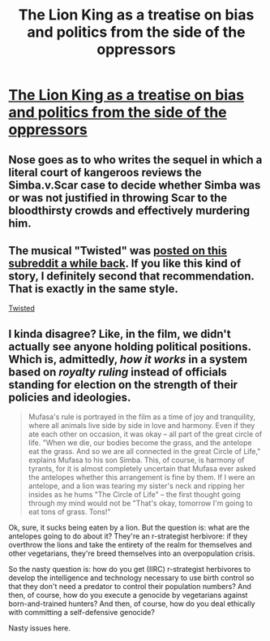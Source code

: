 #+TITLE: The Lion King as a treatise on bias and politics from the side of the oppressors

* [[http://www.reddit.com/r/FanTheories/comments/1v4zfy/the_lion_king_may_not_be_what_you_thought_it_was/][The Lion King as a treatise on bias and politics from the side of the oppressors]]
:PROPERTIES:
:Score: 4
:DateUnix: 1389668146.0
:DateShort: 2014-Jan-14
:END:

** Nose goes as to who writes the sequel in which a literal court of kangeroos reviews the Simba.v.Scar case to decide whether Simba was or was not justified in throwing Scar to the bloodthirsty crowds and effectively murdering him.
:PROPERTIES:
:Score: 3
:DateUnix: 1389668421.0
:DateShort: 2014-Jan-14
:END:


** The musical "Twisted" was [[http://www.reddit.com/r/rational/comments/1sk17l/recommendation_twisted_the_untold_story_of_a/][posted on this subreddit a while back]]. If you like this kind of story, I definitely second that recommendation. That is exactly in the same style.

[[#s][Twisted]]
:PROPERTIES:
:Author: Lord_Drol
:Score: 3
:DateUnix: 1389691521.0
:DateShort: 2014-Jan-14
:END:


** I kinda disagree? Like, in the film, we didn't actually see anyone holding political positions. Which is, admittedly, /how it works/ in a system based on /royalty ruling/ instead of officials standing for election on the strength of their policies and ideologies.

#+begin_quote
  Mufasa's rule is portrayed in the film as a time of joy and tranquility, where all animals live side by side in love and harmony. Even if they ate each other on occasion, it was okay -- all part of the great circle of life. "When we die, our bodies become the grass, and the antelope eat the grass. And so we are all connected in the great Circle of Life," explains Mufasa to his son Simba. This, of course, is harmony of tyrants, for it is almost completely uncertain that Mufasa ever asked the antelopes whether this arrangement is fine by them. If I were an antelope, and a lion was tearing my sister's neck and ripping her insides as he hums "The Circle of Life" -- the first thought going through my mind would not be "That's okay, tomorrow I'm going to eat tons of grass. Tons!"
#+end_quote

Ok, sure, it sucks being eaten by a lion. But the question is: what are the antelopes going to do about it? They're an r-strategist herbivore: if they overthrow the lions and take the entirety of the realm for themselves and other vegetarians, they're breed themselves into an overpopulation crisis.

So the nasty question is: how do you get (IIRC) r-strategist herbivores to develop the intelligence and technology necessary to use birth control so that they don't need a predator to control their population numbers? And then, of course, how do you execute a genocide by vegetarians against born-and-trained hunters? And then, of course, how do you deal ethically with committing a self-defensive genocide?

Nasty issues here.
:PROPERTIES:
:Score: 1
:DateUnix: 1389707716.0
:DateShort: 2014-Jan-14
:END:
